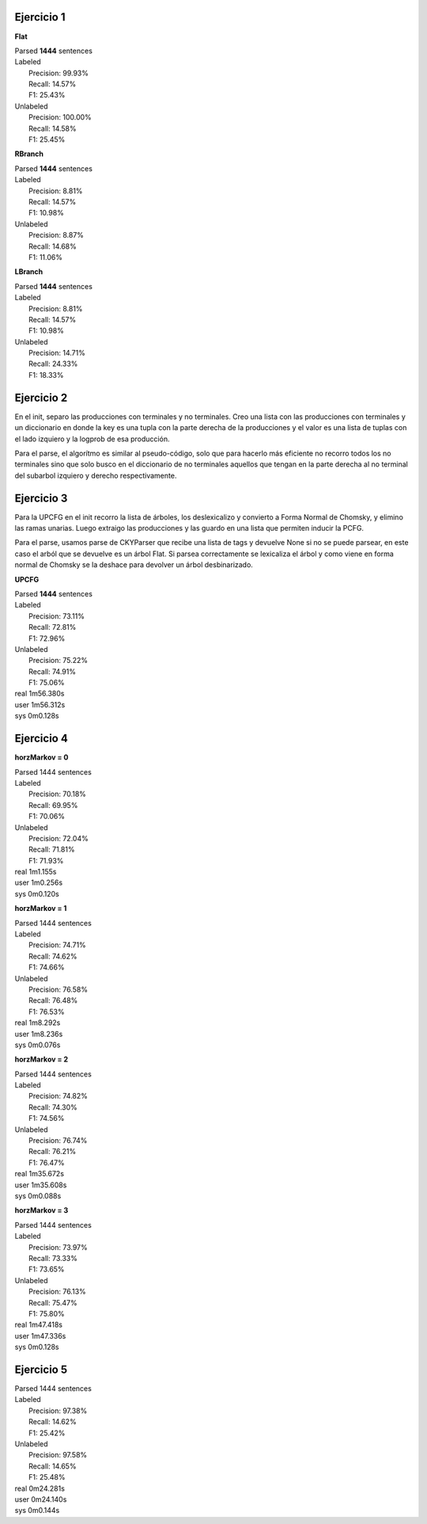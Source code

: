 Ejercicio 1
-----------

**Flat**

| Parsed **1444** sentences

| Labeled
|  Precision: 99.93%
|  Recall: 14.57%
|  F1: 25.43%
| Unlabeled
|  Precision: 100.00%
|  Recall: 14.58%
|  F1: 25.45%

**RBranch**

| Parsed **1444** sentences

| Labeled
|  Precision: 8.81%
|  Recall: 14.57%
|  F1: 10.98%
| Unlabeled
|  Precision: 8.87%
|  Recall: 14.68%
|  F1: 11.06%

**LBranch**

| Parsed **1444** sentences

| Labeled
|  Precision: 8.81%
|  Recall: 14.57%
|  F1: 10.98%
| Unlabeled
|  Precision: 14.71%
|  Recall: 24.33%
|  F1: 18.33%

Ejercicio 2
-----------
En el init, separo las producciones con terminales y no terminales.
Creo una lista con las producciones con terminales y un diccionario en donde
la key es una tupla con la parte derecha de la producciones y el valor es una
lista de tuplas con el lado izquiero y la logprob de esa producción.

Para el parse, el algorítmo es similar al pseudo-código, solo que para
hacerlo más eficiente no recorro todos los no terminales sino que solo busco
en el diccionario de no terminales aquellos que tengan en la parte derecha al
no terminal del subarbol izquiero y derecho respectivamente.

Ejercicio 3
-----------
Para la UPCFG en el init recorro la lista de árboles, los deslexicalizo y
convierto a Forma Normal de Chomsky, y elimino las ramas unarias. Luego
extraigo las producciones y las guardo en una lista que permiten inducir la
PCFG.

Para el parse, usamos parse de CKYParser que recibe una lista de tags y devuelve
None si no se puede parsear, en este caso el arból que se devuelve es un árbol
Flat. Si parsea correctamente se lexicaliza el árbol y como viene en forma
normal de Chomsky se la deshace para devolver un árbol desbinarizado.

**UPCFG**

| Parsed **1444** sentences

| Labeled
|  Precision: 73.11%
|  Recall: 72.81%
|  F1: 72.96%
| Unlabeled
|  Precision: 75.22%
|  Recall: 74.91%
|  F1: 75.06%

| real	1m56.380s
| user	1m56.312s
| sys	0m0.128s

Ejercicio 4
-----------

**horzMarkov = 0**

| Parsed 1444 sentences
| Labeled
|   Precision: 70.18%
|   Recall: 69.95%
|   F1: 70.06%
| Unlabeled
|   Precision: 72.04%
|   Recall: 71.81%
|   F1: 71.93%

| real	1m1.155s
| user	1m0.256s
| sys	0m0.120s

**horzMarkov = 1**

| Parsed 1444 sentences
| Labeled
|   Precision: 74.71%
|   Recall: 74.62%
|   F1: 74.66%
| Unlabeled
|   Precision: 76.58%
|   Recall: 76.48%
|   F1: 76.53%

| real	1m8.292s
| user	1m8.236s
| sys	0m0.076s

**horzMarkov = 2**

| Parsed 1444 sentences
| Labeled
|   Precision: 74.82%
|   Recall: 74.30%
|   F1: 74.56%
| Unlabeled
|   Precision: 76.74%
|   Recall: 76.21%
|   F1: 76.47%

| real	1m35.672s
| user	1m35.608s
| sys	0m0.088s

**horzMarkov = 3**

| Parsed 1444 sentences
| Labeled
|   Precision: 73.97%
|   Recall: 73.33%
|   F1: 73.65%
| Unlabeled
|   Precision: 76.13%
|   Recall: 75.47%
|   F1: 75.80%

| real	1m47.418s
| user	1m47.336s
| sys	0m0.128s

Ejercicio 5
-----------

| Parsed 1444 sentences
| Labeled
|   Precision: 97.38%
|   Recall: 14.62%
|   F1: 25.42%
| Unlabeled
|   Precision: 97.58%
|   Recall: 14.65%
|   F1: 25.48%

| real	0m24.281s
| user	0m24.140s
| sys	0m0.144s
